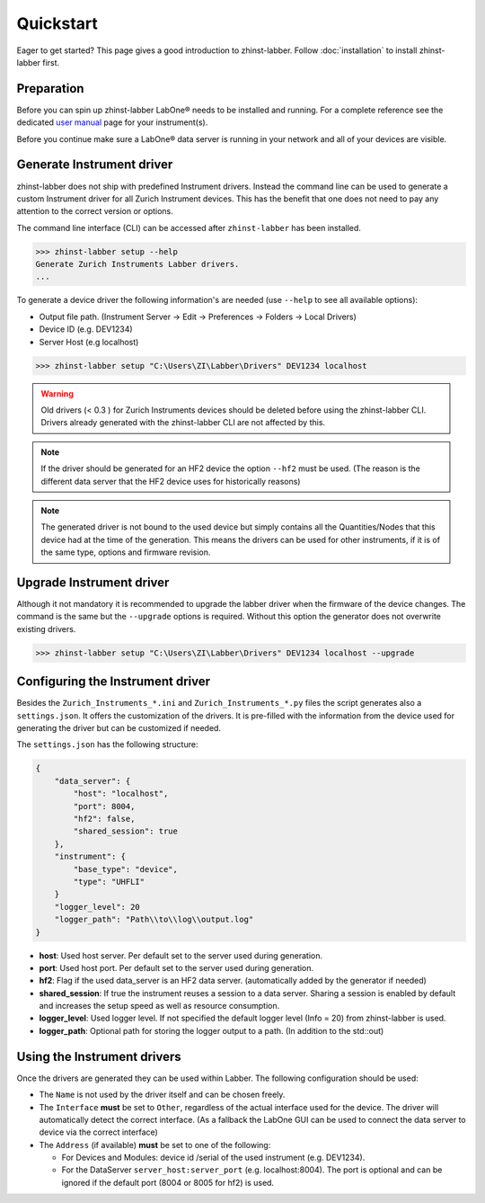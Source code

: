 Quickstart
==========

Eager to get started? This page gives a good introduction to zhinst-labber.
Follow :doc:`installation` to install zhinst-labber first.

Preparation
-----------

Before you can spin up zhinst-labber LabOne® needs to be installed and running.
For a complete reference see the dedicated `user manual <http://docs.zhinst.com/>`_
page for your instrument(s).

Before you continue make sure a LabOne® data server is running in your network and
all of your devices are visible.

Generate Instrument driver
---------------------------

zhinst-labber does not ship with predefined Instrument drivers. Instead the
command line can be used to generate a custom Instrument driver for all Zurich
Instrument devices. This has the benefit that one does not need to pay any
attention to the correct version or options.

The command line interface (CLI) can be accessed after ``zhinst-labber`` has
been installed.

.. code-block:: bash

    >>> zhinst-labber setup --help
    Generate Zurich Instruments Labber drivers.
    ...

To generate a device driver the following information's are needed
(use ``--help`` to see all available options):

* Output file path. (Instrument Server -> Edit -> Preferences -> Folders -> Local Drivers)
* Device ID (e.g. DEV1234)
* Server Host (e.g localhost)

.. code-block:: bash

    >>> zhinst-labber setup "C:\Users\ZI\Labber\Drivers" DEV1234 localhost

.. warning::

    Old drivers (< 0.3 ) for Zurich Instruments devices should be deleted before
    using the zhinst-labber CLI. Drivers already generated with the zhinst-labber
    CLI are not affected by this.

.. note::

    If the driver should be generated for an HF2 device the option ``--hf2`` must
    be used. (The reason is the different data server that the HF2 device uses
    for historically reasons)

.. note::

    The generated driver is not bound to the used device but simply contains
    all the Quantities/Nodes that this device had at the time of the generation.
    This means the drivers can be used for other instruments, if it is of the
    same type, options and firmware revision.


Upgrade Instrument driver
--------------------------

Although it not mandatory it is recommended to upgrade the labber driver when
the firmware of the device changes. The command is the same but the ``--upgrade``
options is required. Without this option the generator does not overwrite
existing drivers.

.. code-block:: bash

    >>> zhinst-labber setup "C:\Users\ZI\Labber\Drivers" DEV1234 localhost --upgrade


Configuring the Instrument driver
----------------------------------

Besides the ``Zurich_Instruments_*.ini`` and ``Zurich_Instruments_*.py`` files
the script generates also a ``settings.json``. It offers the customization of
the drivers. It is pre-filled with the information from the device used for
generating the driver but can be customized if needed.

The ``settings.json`` has the following structure:

.. code-block:: json

    {
        "data_server": {
            "host": "localhost",
            "port": 8004,
            "hf2": false,
            "shared_session": true
        },
        "instrument": {
            "base_type": "device",
            "type": "UHFLI"
        }
        "logger_level": 20
        "logger_path": "Path\\to\\log\\output.log"
    }

* **host**: Used host server. Per default set to the server used during generation.
* **port**: Used host port. Per default set to the server used during generation.
* **hf2**: Flag if the used data_server is an HF2 data server. (automatically added
  by the generator if needed)
* **shared_session**: If true the instrument reuses a session to a data server.
  Sharing a session is enabled by default and increases the setup speed as well
  as resource consumption.
* **logger_level**: Used logger level. If not specified the default logger level
  (Info = 20) from zhinst-labber is used.
* **logger_path**: Optional path for storing the logger output to a path. (In
  addition to the std::out)

Using the Instrument drivers
-----------------------------

Once the drivers are generated they can be used within Labber. The following
configuration should be used:

* The ``Name`` is not used by the driver itself and can be chosen freely.
* The ``Interface`` **must** be set to ``Other``, regardless of the actual interface
  used for the device. The driver will automatically detect the correct
  interface. (As a fallback the LabOne GUI can be used to connect the data
  server to device via the correct interface)
* The ``Address`` (if available) **must** be set to one of the following:

  * For Devices and Modules: device id /serial of the used instrument (e.g. DEV1234).
  * For the DataServer ``server_host:server_port`` (e.g. localhost:8004). The port
    is optional and can be ignored if the default port (8004 or 8005 for hf2) is
    used.



